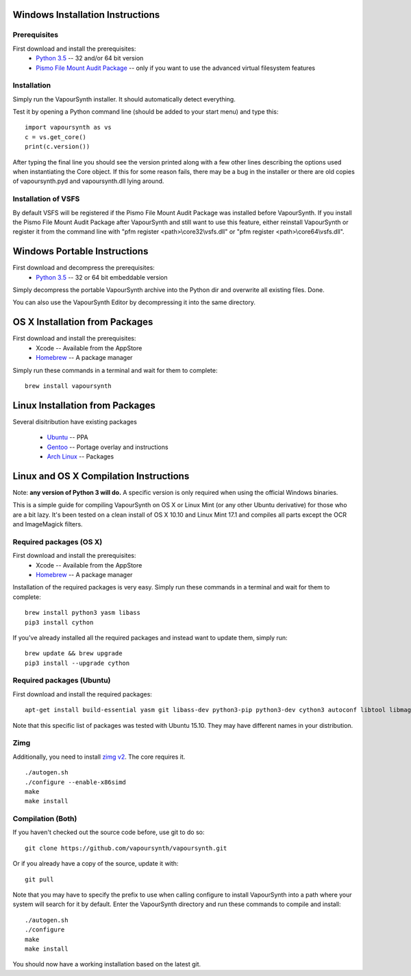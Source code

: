 Windows Installation Instructions
=================================

Prerequisites
#############

First download and install the prerequisites:
   * `Python 3.5 <http://www.python.org/>`_  -- 32 and/or 64 bit version
   * `Pismo File Mount Audit Package <http://www.pismotechnic.com/download/>`_
     -- only if you want to use the advanced virtual filesystem features

Installation
############

Simply run the VapourSynth installer. It should automatically detect everything.

Test it by opening a Python command line (should be added to your start menu)
and type this::

   import vapoursynth as vs
   c = vs.get_core()
   print(c.version())

After typing the final line you should see the version printed along with a
few other lines describing the options used when instantiating the Core object.
If this for some reason fails, there may be a bug in the installer or there are
old copies of vapoursynth.pyd and vapoursynth.dll lying around.

Installation of VSFS
####################

By default VSFS will be registered if the Pismo File Mount Audit Package was
installed before VapourSynth. If you install the Pismo File Mount Audit Package
after VapourSynth and still want to use this feature, either reinstall
VapourSynth or register it from the command line with
"pfm register <path>\\core32\\vsfs.dll" or "pfm register <path>\\core64\\vsfs.dll".

Windows Portable Instructions
=============================

First download and decompress the prerequisites:
   * `Python 3.5 <http://www.python.org/>`_  -- 32 or 64 bit embeddable version
   
Simply decompress the portable VapourSynth archive into the Python dir and
overwrite all existing files. Done.

You can also use the VapourSynth Editor by decompressing it into the same directory.

OS X Installation from Packages 
===============================

First download and install the prerequisites:
   * Xcode -- Available from the AppStore
   * `Homebrew <http://brew.sh/>`_ -- A package manager
   
Simply run these commands in a terminal and wait for them to complete::

   brew install vapoursynth

Linux Installation from Packages 
================================

Several disitribution have existing packages

   * `Ubuntu <https://launchpad.net/~djcj/+archive/ubuntu/vapoursynth>`_  -- PPA
   * `Gentoo <https://github.com/4re/vapoursynth-portage>`_  -- Portage overlay and instructions
   * `Arch Linux <https://www.archlinux.org/packages/?q=vapoursynth>`_  -- Packages

Linux and OS X Compilation Instructions
=======================================

Note: **any version of Python 3 will do.** A specific version is only required when using the official Windows binaries.

This is a simple guide for compiling VapourSynth on OS X or Linux Mint (or any other Ubuntu derivative) for those who are a bit lazy.
It's been tested on a clean install of OS X 10.10 and Linux Mint 17.1 and compiles all parts except the OCR and ImageMagick filters.

Required packages (OS X)
#########################

First download and install the prerequisites:
   * Xcode -- Available from the AppStore
   * `Homebrew <http://brew.sh/>`_ -- A package manager

Installation of the required packages is very easy. Simply run these commands in a terminal and wait for them to complete::

   brew install python3 yasm libass
   pip3 install cython
   
If you've already installed all the required packages and instead want to update them, simply run::

   brew update && brew upgrade
   pip3 install --upgrade cython
   
Required packages (Ubuntu)
##########################

First download and install the required packages::

   apt-get install build-essential yasm git libass-dev python3-pip python3-dev cython3 autoconf libtool libmagick++-dev
   
Note that this specific list of packages was tested with Ubuntu 15.10. They may have different names in your distribution.

Zimg
####

Additionally, you need to install `zimg v2 <https://github.com/sekrit-twc/zimg/releases>`_. The core requires it.

::

   ./autogen.sh
   ./configure --enable-x86simd
   make
   make install

Compilation (Both)
##################

If you haven't checked out the source code before, use git to do so::

   git clone https://github.com/vapoursynth/vapoursynth.git
   
Or if you already have a copy of the source, update it with::

   git pull

Note that you may have to specify the prefix to use when calling configure to install VapourSynth into a path where your system will search for it by default.
Enter the VapourSynth directory and run these commands to compile and install::
   
   ./autogen.sh
   ./configure
   make
   make install
   
You should now have a working installation based on the latest git.


